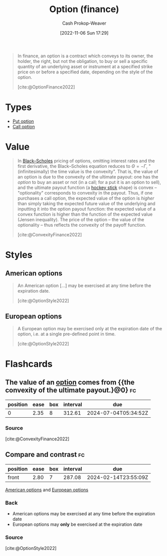 :PROPERTIES:
:ID:       1263eb22-a819-43e6-9ab4-d45f790b095f
:ROAM_REFS: [cite:@OptionFinance2022]
:LAST_MODIFIED: [2023-09-05 Tue 20:20]
:END:
#+title: Option (finance)
#+hugo_custom_front_matter: :slug "1263eb22-a819-43e6-9ab4-d45f790b095f"
#+author: Cash Prokop-Weaver
#+date: [2022-11-06 Sun 17:29]
#+filetags: :concept:

#+begin_quote
In finance, an option is a contract which conveys to its owner, the holder, the right, but not the obligation, to buy or sell a specific quantity of an underlying asset or instrument at a specified strike price on or before a specified date, depending on the style of the option.

[cite:@OptionFinance2022]
#+end_quote

* Types

- [[id:7b7185c2-db8c-4e53-b9a1-795cc36ab508][Put option]]
- [[id:15f1b0b2-6f51-40de-93c9-77980744a483][Call option]]

* Value

#+begin_quote
In [[https://en.wikipedia.org/wiki/Black%E2%80%93Scholes][Black--Scholes]] pricing of options, omitting interest rates and the first derivative, the Black--Scholes equation reduces to $\Theta = - \Gamma$, "(infinitesimally) the time value is the convexity". That is, the value of an option is due to the convexity of the ultimate payout: one has the /option/ to buy an asset or not (in a call; for a put it is an option to sell), and the ultimate payout function (a [[https://en.wikipedia.org/wiki/Hockey_stick][hockey stick]] shape) is convex -- "optionality" corresponds to convexity in the payout. Thus, if one purchases a call option, the expected value of the option is /higher/ than simply taking the expected future value of the underlying and inputting it into the option payout function: the expected value of a convex function is higher than the function of the expected value (Jensen inequality). The price of the option -- the value of the optionality -- thus reflects the convexity of the payoff function.

[cite:@ConvexityFinance2022]
#+end_quote

* Styles
** American options
:PROPERTIES:
:ID:       d3ad448d-c93d-4f29-9e91-dea656de0bb2
:END:
#+begin_quote
An American option [...] may be exercised at any time before the expiration date.

[cite:@OptionStyle2022]
#+end_quote
** European options
:PROPERTIES:
:ID:       38e47dc2-d914-4569-9a81-f5e8c7eecfe8
:END:
#+begin_quote
A European option may be exercised only at the expiration date of the option, i.e. at a single pre-defined point in time.

[cite:@OptionStyle2022]
#+end_quote

* Flashcards
** The value of an [[id:1263eb22-a819-43e6-9ab4-d45f790b095f][option]] comes from {{the convexity of the ultimate payout.}@0} :fc:
:PROPERTIES:
:CREATED: [2022-11-06 Sun 17:54]
:FC_CREATED: 2022-11-07T01:55:52Z
:FC_TYPE:  cloze
:ID:       646091ff-ee47-4d32-9903-0fc387726c92
:FC_CLOZE_MAX: 0
:FC_CLOZE_TYPE: deletion
:END:
:REVIEW_DATA:
| position | ease | box | interval | due                  |
|----------+------+-----+----------+----------------------|
|        0 | 2.35 |   8 |   312.61 | 2024-07-04T05:34:52Z |
:END:

*** Source
[cite:@ConvexityFinance2022]
** Compare and contrast :fc:
:PROPERTIES:
:CREATED: [2022-11-06 Sun 18:42]
:FC_CREATED: 2022-11-07T02:43:13Z
:FC_TYPE:  normal
:ID:       53581add-1ea2-4cc9-9fb2-1049883f8a65
:END:
:REVIEW_DATA:
| position | ease | box | interval | due                  |
|----------+------+-----+----------+----------------------|
| front    | 2.80 |   7 |   287.08 | 2024-02-14T23:55:09Z |
:END:

[[id:d3ad448d-c93d-4f29-9e91-dea656de0bb2][American options]] and [[id:38e47dc2-d914-4569-9a81-f5e8c7eecfe8][European options]]

*** Back
- American options may be exercised at any time before the expiration date
- European options may *only* be exercised at the expiration date
*** Source
[cite:@OptionStyle2022]
#+print_bibliography: